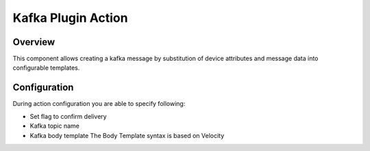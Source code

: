 ###################
Kafka Plugin Action
###################

********
Overview
********

This component allows creating a kafka message by substitution of device attributes and message data into configurable templates.

*************
Configuration
*************

During action configuration you are able to specify following:

* Set flag to confirm delivery
* Kafka topic name
* Kafka body template The Body Template syntax is based on Velocity